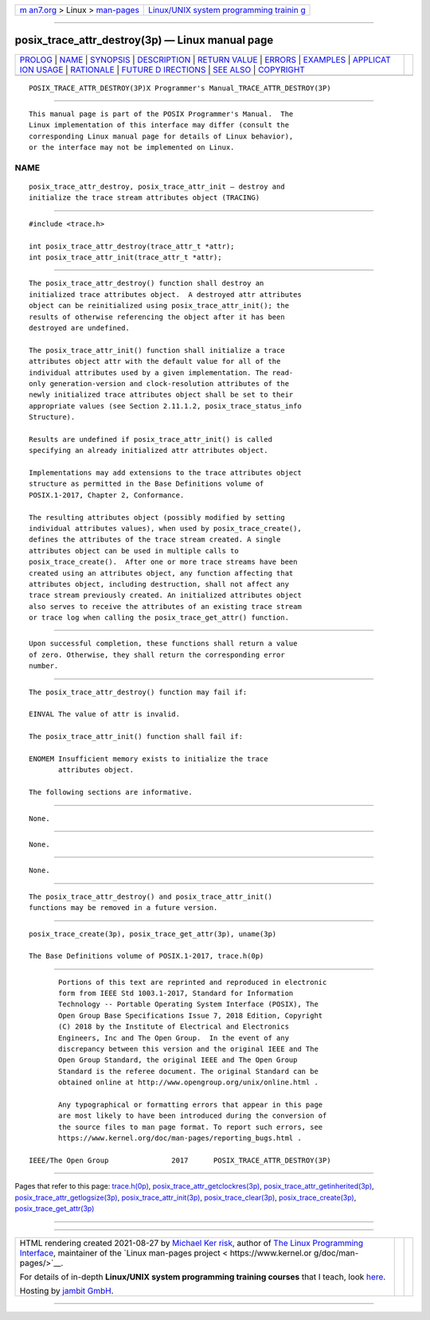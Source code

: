 .. container:: page-top

.. container:: nav-bar

   +----------------------------------+----------------------------------+
   | `m                               | `Linux/UNIX system programming   |
   | an7.org <../../../index.html>`__ | trainin                          |
   | > Linux >                        | g <http://man7.org/training/>`__ |
   | `man-pages <../index.html>`__    |                                  |
   +----------------------------------+----------------------------------+

--------------

posix_trace_attr_destroy(3p) — Linux manual page
================================================

+-----------------------------------+-----------------------------------+
| `PROLOG <#PROLOG>`__ \|           |                                   |
| `NAME <#NAME>`__ \|               |                                   |
| `SYNOPSIS <#SYNOPSIS>`__ \|       |                                   |
| `DESCRIPTION <#DESCRIPTION>`__ \| |                                   |
| `RETURN VALUE <#RETURN_VALUE>`__  |                                   |
| \| `ERRORS <#ERRORS>`__ \|        |                                   |
| `EXAMPLES <#EXAMPLES>`__ \|       |                                   |
| `APPLICAT                         |                                   |
| ION USAGE <#APPLICATION_USAGE>`__ |                                   |
| \| `RATIONALE <#RATIONALE>`__ \|  |                                   |
| `FUTURE D                         |                                   |
| IRECTIONS <#FUTURE_DIRECTIONS>`__ |                                   |
| \| `SEE ALSO <#SEE_ALSO>`__ \|    |                                   |
| `COPYRIGHT <#COPYRIGHT>`__        |                                   |
+-----------------------------------+-----------------------------------+
| .. container:: man-search-box     |                                   |
+-----------------------------------+-----------------------------------+

::

   POSIX_TRACE_ATTR_DESTROY(3P)X Programmer's Manual_TRACE_ATTR_DESTROY(3P)


-----------------------------------------------------

::

          This manual page is part of the POSIX Programmer's Manual.  The
          Linux implementation of this interface may differ (consult the
          corresponding Linux manual page for details of Linux behavior),
          or the interface may not be implemented on Linux.

NAME
-------------------------------------------------

::

          posix_trace_attr_destroy, posix_trace_attr_init — destroy and
          initialize the trace stream attributes object (TRACING)


---------------------------------------------------------

::

          #include <trace.h>

          int posix_trace_attr_destroy(trace_attr_t *attr);
          int posix_trace_attr_init(trace_attr_t *attr);


---------------------------------------------------------------

::

          The posix_trace_attr_destroy() function shall destroy an
          initialized trace attributes object.  A destroyed attr attributes
          object can be reinitialized using posix_trace_attr_init(); the
          results of otherwise referencing the object after it has been
          destroyed are undefined.

          The posix_trace_attr_init() function shall initialize a trace
          attributes object attr with the default value for all of the
          individual attributes used by a given implementation. The read-
          only generation-version and clock-resolution attributes of the
          newly initialized trace attributes object shall be set to their
          appropriate values (see Section 2.11.1.2, posix_trace_status_info
          Structure).

          Results are undefined if posix_trace_attr_init() is called
          specifying an already initialized attr attributes object.

          Implementations may add extensions to the trace attributes object
          structure as permitted in the Base Definitions volume of
          POSIX.1‐2017, Chapter 2, Conformance.

          The resulting attributes object (possibly modified by setting
          individual attributes values), when used by posix_trace_create(),
          defines the attributes of the trace stream created. A single
          attributes object can be used in multiple calls to
          posix_trace_create().  After one or more trace streams have been
          created using an attributes object, any function affecting that
          attributes object, including destruction, shall not affect any
          trace stream previously created. An initialized attributes object
          also serves to receive the attributes of an existing trace stream
          or trace log when calling the posix_trace_get_attr() function.


-----------------------------------------------------------------

::

          Upon successful completion, these functions shall return a value
          of zero. Otherwise, they shall return the corresponding error
          number.


-----------------------------------------------------

::

          The posix_trace_attr_destroy() function may fail if:

          EINVAL The value of attr is invalid.

          The posix_trace_attr_init() function shall fail if:

          ENOMEM Insufficient memory exists to initialize the trace
                 attributes object.

          The following sections are informative.


---------------------------------------------------------

::

          None.


---------------------------------------------------------------------------

::

          None.


-----------------------------------------------------------

::

          None.


---------------------------------------------------------------------------

::

          The posix_trace_attr_destroy() and posix_trace_attr_init()
          functions may be removed in a future version.


---------------------------------------------------------

::

          posix_trace_create(3p), posix_trace_get_attr(3p), uname(3p)

          The Base Definitions volume of POSIX.1‐2017, trace.h(0p)


-----------------------------------------------------------

::

          Portions of this text are reprinted and reproduced in electronic
          form from IEEE Std 1003.1-2017, Standard for Information
          Technology -- Portable Operating System Interface (POSIX), The
          Open Group Base Specifications Issue 7, 2018 Edition, Copyright
          (C) 2018 by the Institute of Electrical and Electronics
          Engineers, Inc and The Open Group.  In the event of any
          discrepancy between this version and the original IEEE and The
          Open Group Standard, the original IEEE and The Open Group
          Standard is the referee document. The original Standard can be
          obtained online at http://www.opengroup.org/unix/online.html .

          Any typographical or formatting errors that appear in this page
          are most likely to have been introduced during the conversion of
          the source files to man page format. To report such errors, see
          https://www.kernel.org/doc/man-pages/reporting_bugs.html .

   IEEE/The Open Group               2017      POSIX_TRACE_ATTR_DESTROY(3P)

--------------

Pages that refer to this page:
`trace.h(0p) <../man0/trace.h.0p.html>`__, 
`posix_trace_attr_getclockres(3p) <../man3/posix_trace_attr_getclockres.3p.html>`__, 
`posix_trace_attr_getinherited(3p) <../man3/posix_trace_attr_getinherited.3p.html>`__, 
`posix_trace_attr_getlogsize(3p) <../man3/posix_trace_attr_getlogsize.3p.html>`__, 
`posix_trace_attr_init(3p) <../man3/posix_trace_attr_init.3p.html>`__, 
`posix_trace_clear(3p) <../man3/posix_trace_clear.3p.html>`__, 
`posix_trace_create(3p) <../man3/posix_trace_create.3p.html>`__, 
`posix_trace_get_attr(3p) <../man3/posix_trace_get_attr.3p.html>`__

--------------

--------------

.. container:: footer

   +-----------------------+-----------------------+-----------------------+
   | HTML rendering        |                       | |Cover of TLPI|       |
   | created 2021-08-27 by |                       |                       |
   | `Michael              |                       |                       |
   | Ker                   |                       |                       |
   | risk <https://man7.or |                       |                       |
   | g/mtk/index.html>`__, |                       |                       |
   | author of `The Linux  |                       |                       |
   | Programming           |                       |                       |
   | Interface <https:     |                       |                       |
   | //man7.org/tlpi/>`__, |                       |                       |
   | maintainer of the     |                       |                       |
   | `Linux man-pages      |                       |                       |
   | project <             |                       |                       |
   | https://www.kernel.or |                       |                       |
   | g/doc/man-pages/>`__. |                       |                       |
   |                       |                       |                       |
   | For details of        |                       |                       |
   | in-depth **Linux/UNIX |                       |                       |
   | system programming    |                       |                       |
   | training courses**    |                       |                       |
   | that I teach, look    |                       |                       |
   | `here <https://ma     |                       |                       |
   | n7.org/training/>`__. |                       |                       |
   |                       |                       |                       |
   | Hosting by `jambit    |                       |                       |
   | GmbH                  |                       |                       |
   | <https://www.jambit.c |                       |                       |
   | om/index_en.html>`__. |                       |                       |
   +-----------------------+-----------------------+-----------------------+

--------------

.. container:: statcounter

   |Web Analytics Made Easy - StatCounter|

.. |Cover of TLPI| image:: https://man7.org/tlpi/cover/TLPI-front-cover-vsmall.png
   :target: https://man7.org/tlpi/
.. |Web Analytics Made Easy - StatCounter| image:: https://c.statcounter.com/7422636/0/9b6714ff/1/
   :class: statcounter
   :target: https://statcounter.com/
